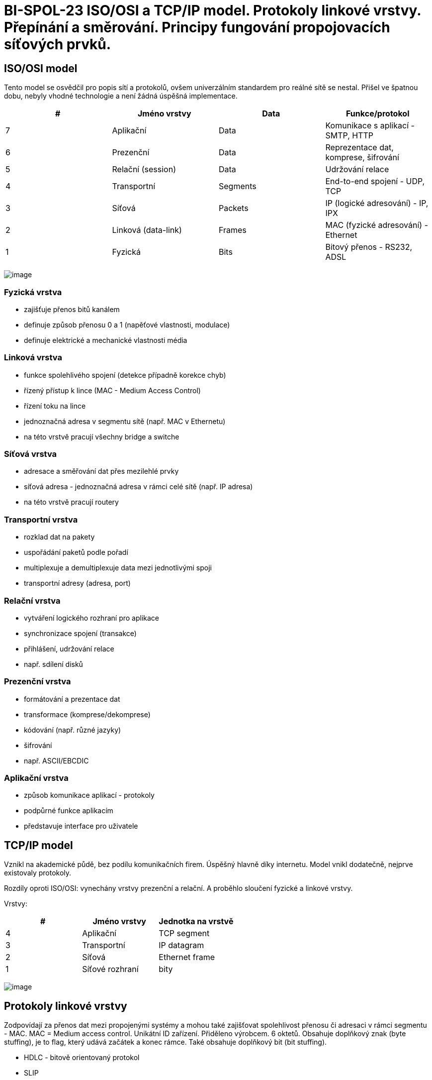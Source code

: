 = BI-SPOL-23 ISO/OSI a TCP/IP model. Protokoly linkové vrstvy. Přepínání a směrování. Principy fungování propojovacích síťových prvků.

:stem:
:imagesdir: images

== ISO/OSI model

Tento model se osvědčil pro popis sítí a protokolů, ovšem univerzálním
standardem pro reálné sítě se nestal. Přišel ve špatnou dobu, nebyly
vhodné technologie a není žádná úspěšná implementace.

[cols="^,<,<,<",options="header",]
|===
|# |Jméno vrstvy |Data |Funkce/protokol
|7 |Aplikační |Data |Komunikace s aplikací - SMTP, HTTP
|6 |Prezenční |Data |Reprezentace dat, komprese, šifrování
|5 |Relační (session) |Data |Udržování relace
|4 |Transportní |Segments |End-to-end spojení - UDP, TCP
|3 |Síťová |Packets |IP (logické adresování) - IP, IPX
|2 |Linková (data-link) |Frames |MAC (fyzické adresování) - Ethernet
|1 |Fyzická |Bits |Bitový přenos - RS232, ADSL
|===

image:ISO-OSI-Architektura.png[image]

[[fyzickuxe1-vrstva]]
=== Fyzická vrstva

* zajišťuje přenos bitů kanálem
* definuje způsob přenosu 0 a 1 (napěťové vlastnosti, modulace)
* definuje elektrické a mechanické vlastnosti média

[[linkovuxe1-vrstva]]
=== Linková vrstva

* funkce spolehlivého spojení (detekce případně korekce chyb)
* řízený přístup k lince (MAC - Medium Access Control)
* řízení toku na lince
* jednoznačná adresa v segmentu sítě (např. MAC v Ethernetu)
* na této vrstvě pracují všechny bridge a switche

[[suxedux165ovuxe1-vrstva]]
=== Síťová vrstva

* adresace a směřování dat přes mezilehlé prvky
* síťová adresa - jednoznačná adresa v rámci celé sítě (např. IP adresa)
* na této vrstvě pracují routery

[[transportnuxed-vrstva]]
=== Transportní vrstva

* rozklad dat na pakety
* uspořádání paketů podle pořadí
* multiplexuje a demultiplexuje data mezi jednotlivými spoji
* transportní adresy (adresa, port)

[[relaux10dnuxed-vrstva]]
=== Relační vrstva

* vytváření logického rozhraní pro aplikace
* synchronizace spojení (transakce)
* přihlášení, udržování relace
* např. sdílení disků

[[prezenux10dnuxed-vrstva]]
=== Prezenční vrstva

* formátování a prezentace dat
* transformace (komprese/dekomprese)
* kódování (např. různé jazyky)
* šifrování
* např. ASCII/EBCDIC

[[aplikaux10dnuxed-vrstva]]
=== Aplikační vrstva

* způsob komunikace aplikací - protokoly
* podpůrné funkce aplikacím
* představuje interface pro uživatele

== TCP/IP model

Vznikl na akademické půdě, bez podílu komunikačních firem. Úspěšný
hlavně díky internetu. Model vnikl dodatečně, nejprve existovaly
protokoly.

Rozdíly oproti ISO/OSI: vynechány vrstvy prezenční a relační. A proběhlo
sloučení fyzické a linkové vrstvy.

Vrstvy:

[cols="^,<,<",options="header",]
|===
|# |Jméno vrstvy |Jednotka na vrstvě
|4 |Aplikační |TCP segment
|3 |Transportní |IP datagram
|2 |Síťová |Ethernet frame
|1 |Síťové rozhraní |bity
|===

image:TCP-IP-Architektura.png[image]

[[protokoly-linkovuxe9-vrstvy]]
== Protokoly linkové vrstvy

Zodpovídají za přenos dat mezi propojenými systémy a mohou také
zajišťovat spolehlivost přenosu či adresaci v rámci segmentu - MAC. MAC
= Medium access control. Unikátní ID zařízení. Přiděleno výrobcem. 6
oktetů. Obsahuje doplňkový znak (byte stuffing), je to flag, který udává
začátek a konec rámce. Také obsahuje doplňkový bit (bit stuffing).

* HDLC - bitově orientovaný protokol
* SLIP
** definuje pouze zapouzdření paketů seriové lince
** rámec označen znaky END
** speciální znaky: END a ESC
* PPP
** Point to point protocol
** podmnožina HDLC
** bitové spoje - bit stuffing

[[potvrzovacuxed-metody]]
== Potvrzovací metody

[[pozitivnuxed-potvrzovuxe1nuxed]]
=== Pozitivní potvrzování

* každý rámec musí být potvrzen (ACK)
* pokud nedojde potvrzení do určitého času (timeout) je rámec odeslán
znova

### Negativní potvrzování - přijímací strana potvrzuje - lze odeslat i
negativní potvrzení (NAK) - paket nedošel nebo je poškozen - nepřijde-li
ACK ani NAK uplatní se timeout

[[ux10duxedslovuxe1nuxed-ruxe1mcux16f-frame-numbering]]
=== Číslování rámců (frame numbering)

* pakety jsou cyklicky číslovány (0-n)
* přijímací strana potvrdí číslem paketu, který očekává jako další
* snadná identifikace duplicit

[[klouzavuxe9-okuxe9nko-sliding-window]]
=== Klouzavé okénko (sliding window)

* stejné jako u ``frame numbering'', ale lze odeslat více rámců bez
potvrzení

[[pux159epuxednuxe1nuxed-switching]]
== Přepínání (switching)

* switche nahrazují ``hloupé'' huby
* pamatují si přiřazení MAC k fyzickým portům (časem záznamy maže)
** tabulka dvojic (fyzický port, MAC adresa)
* pokud má záznam, tak odešle pouze na daný fyzický port
* pokud nemá, tak odešle na všechny porty, stejně jako broadcast (adresa
`FF:FF:FF:FF:FF:FF`)
* snížení zátěže linek a zvýšení bezpečnosti (omezení odposlouchávání)
* 2 různé metody:
** store-and-forward - přijme, analyzuje a odešle (zahodí neplatné)
** cut-throught - odešle hned a průběžně analyzuje (je rychlejší)

[[smux11brovuxe1nuxed-routing]]
== Směrování (routing)

Existuje několik přístupů.

[[zuxe1plavovuxe9]]
=== Záplavové

* doručení v nejkratším možném čase
* omezená životnost paketu (TTL v hlavičce)
* paket se duplikuje exponenciálně (lze zapamatovat a zpracovávat jen
jednou)
* velmi neefektivní

[[nuxe1hodnuxe9]]
=== Náhodné

* paket odeslán náhodnou výstupní linkou
* nezaručuje konečnou dobu doručení
* lze využít jako doplněk k jiným algoritmům (např. při zahlcení
výstupní linky)

[[statickuxe9]]
=== Statické

* směrovací tabulka dána konfigurací
* nereaguje na stav sítě (včetně poruch)
* př.: počítač v lokální síti (2 hodnoty - lokální síť a GW)

[[dynamickuxe9]]
=== Dynamické

* mění se v závislosti na stavu sítě
* způsoby aktualizace
** izolovaně
** centralizovaně
** necentralizovaně
*** např. algoritmus LSA (Link State Algorithm) - routery si předávají
info. o stavu linek, všichni znají komplet. topologii, pomocí Dijkstrova
algoritmu se hledají nejkratší cesty

[[principy-fungovuxe1nuxed-propojovacuxedch-suxedux165ovuxfdch-prvkux16f]]
== Principy fungování propojovacích síťových prvků

Pro propojení se používají tyto prvky:

* Repeater: zesiluje signál, pracuje na fyzické vrstvě
* Hub (rozbočovač): rozešle přijatý paket na všechny své porty, pracuje
na fyzické vrstvě
* Bridge: propojuje dvě sítě, pracuje na linkové vrstvě, odděluje
kolizní segmenty
* Switch: linková vrstva, narozdíl od hubu pamatuje si přiřazení adres
MAC k portům (tabulka [MAC, port]), přepíná pakety mezi porty, v
podstatě bridge s více než 2mi porty
* Router: propojuje sítě na síťové vrstvě, provádí směrování paketů po
sítí, není závislý na fyzické technologii, směruje po různých
technologiích
